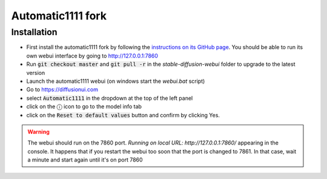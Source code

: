 Automatic1111 fork
==================

Installation
^^^^^^^^^^^^

- First install the automatic1111 fork by following the
  `instructions on its GitHub page <https://github.com/AUTOMATIC1111/stable-diffusion-webui>`_.
  You should be able to run its own webui interface by going to
  http://127.0.0.1:7860

- Run :code:`git checkout master` and :code:`git pull -r` in the
  `stable-diffusion-webui` folder to upgrade to the latest version

- Launch the automatic1111 webui (on windows start the `webui.bat` script)

- Go to https://diffusionui.com

- select :code:`Automatic1111` in the dropdown at the top of the left panel

- click on the ⓘ  icon to go to the model info tab

- click on the :code:`Reset to default values` button and confirm by clicking Yes.

.. warning::

    The webui should run on the 7860 port.
    `Running on local URL:  http://127.0.0.1:7860/` appearing in the console.
    It happens that if you restart the webui too soon that the port is changed
    to 7861. In that case, wait a minute and start again until it's on port 7860
